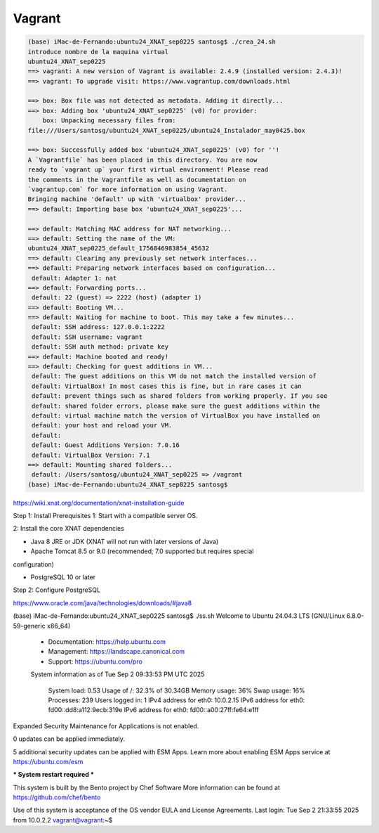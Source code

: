 Vagrant
=======

.. code:: Bash

   (base) iMac-de-Fernando:ubuntu24_XNAT_sep0225 santosg$ ./crea_24.sh 
   introduce nombre de la maquina virtual
   ubuntu24_XNAT_sep0225
   ==> vagrant: A new version of Vagrant is available: 2.4.9 (installed version: 2.4.3)!
   ==> vagrant: To upgrade visit: https://www.vagrantup.com/downloads.html

   ==> box: Box file was not detected as metadata. Adding it directly...
   ==> box: Adding box 'ubuntu24_XNAT_sep0225' (v0) for provider: 
       box: Unpacking necessary files from: 
   file:///Users/santosg/ubuntu24_XNAT_sep0225/ubuntu24_Instalador_may0425.box

   ==> box: Successfully added box 'ubuntu24_XNAT_sep0225' (v0) for ''!
   A `Vagrantfile` has been placed in this directory. You are now
   ready to `vagrant up` your first virtual environment! Please read
   the comments in the Vagrantfile as well as documentation on
   `vagrantup.com` for more information on using Vagrant.
   Bringing machine 'default' up with 'virtualbox' provider...
   ==> default: Importing base box 'ubuntu24_XNAT_sep0225'...

   ==> default: Matching MAC address for NAT networking...
   ==> default: Setting the name of the VM: 
   ubuntu24_XNAT_sep0225_default_1756846983854_45632
   ==> default: Clearing any previously set network interfaces...
   ==> default: Preparing network interfaces based on configuration...
    default: Adapter 1: nat
   ==> default: Forwarding ports...
    default: 22 (guest) => 2222 (host) (adapter 1)
   ==> default: Booting VM...
   ==> default: Waiting for machine to boot. This may take a few minutes...
    default: SSH address: 127.0.0.1:2222
    default: SSH username: vagrant
    default: SSH auth method: private key
   ==> default: Machine booted and ready!
   ==> default: Checking for guest additions in VM...
    default: The guest additions on this VM do not match the installed version of
    default: VirtualBox! In most cases this is fine, but in rare cases it can
    default: prevent things such as shared folders from working properly. If you see
    default: shared folder errors, please make sure the guest additions within the
    default: virtual machine match the version of VirtualBox you have installed on
    default: your host and reload your VM.
    default: 
    default: Guest Additions Version: 7.0.16
    default: VirtualBox Version: 7.1
   ==> default: Mounting shared folders...
    default: /Users/santosg/ubuntu24_XNAT_sep0225 => /vagrant
   (base) iMac-de-Fernando:ubuntu24_XNAT_sep0225 santosg$ 

https://wiki.xnat.org/documentation/xnat-installation-guide

Step 1: Install Prerequisites
1: Start with a compatible server OS.

2: Install the core XNAT dependencies

* Java 8 JRE or JDK (XNAT will not run with later versions of Java)

* Apache Tomcat 8.5 or 9.0 (recommended; 7.0 supported but requires special 
configuration)

* PostgreSQL 10 or later
  
Step 2: Configure PostgreSQL

https://www.oracle.com/java/technologies/downloads/#java8

(base) iMac-de-Fernando:ubuntu24_XNAT_sep0225 santosg$ ./ss.sh 
Welcome to Ubuntu 24.04.3 LTS (GNU/Linux 6.8.0-59-generic x86_64)

 * Documentation:  https://help.ubuntu.com
 * Management:     https://landscape.canonical.com
 * Support:        https://ubuntu.com/pro

 System information as of Tue Sep  2 09:33:53 PM UTC 2025

  System load:           0.53
  Usage of /:            32.3% of 30.34GB
  Memory usage:          36%
  Swap usage:            16%
  Processes:             239
  Users logged in:       1
  IPv4 address for eth0: 10.0.2.15
  IPv6 address for eth0: fd00::dd8:a112:9ecb:319e
  IPv6 address for eth0: fd00::a00:27ff:fe64:e1ff

Expanded Security Maintenance for Applications is not enabled.

0 updates can be applied immediately.

5 additional security updates can be applied with ESM Apps.
Learn more about enabling ESM Apps service at https://ubuntu.com/esm


*** System restart required ***

This system is built by the Bento project by Chef Software
More information can be found at https://github.com/chef/bento

Use of this system is acceptance of the OS vendor EULA and License Agreements.
Last login: Tue Sep  2 21:33:55 2025 from 10.0.2.2
vagrant@vagrant:~$ 






